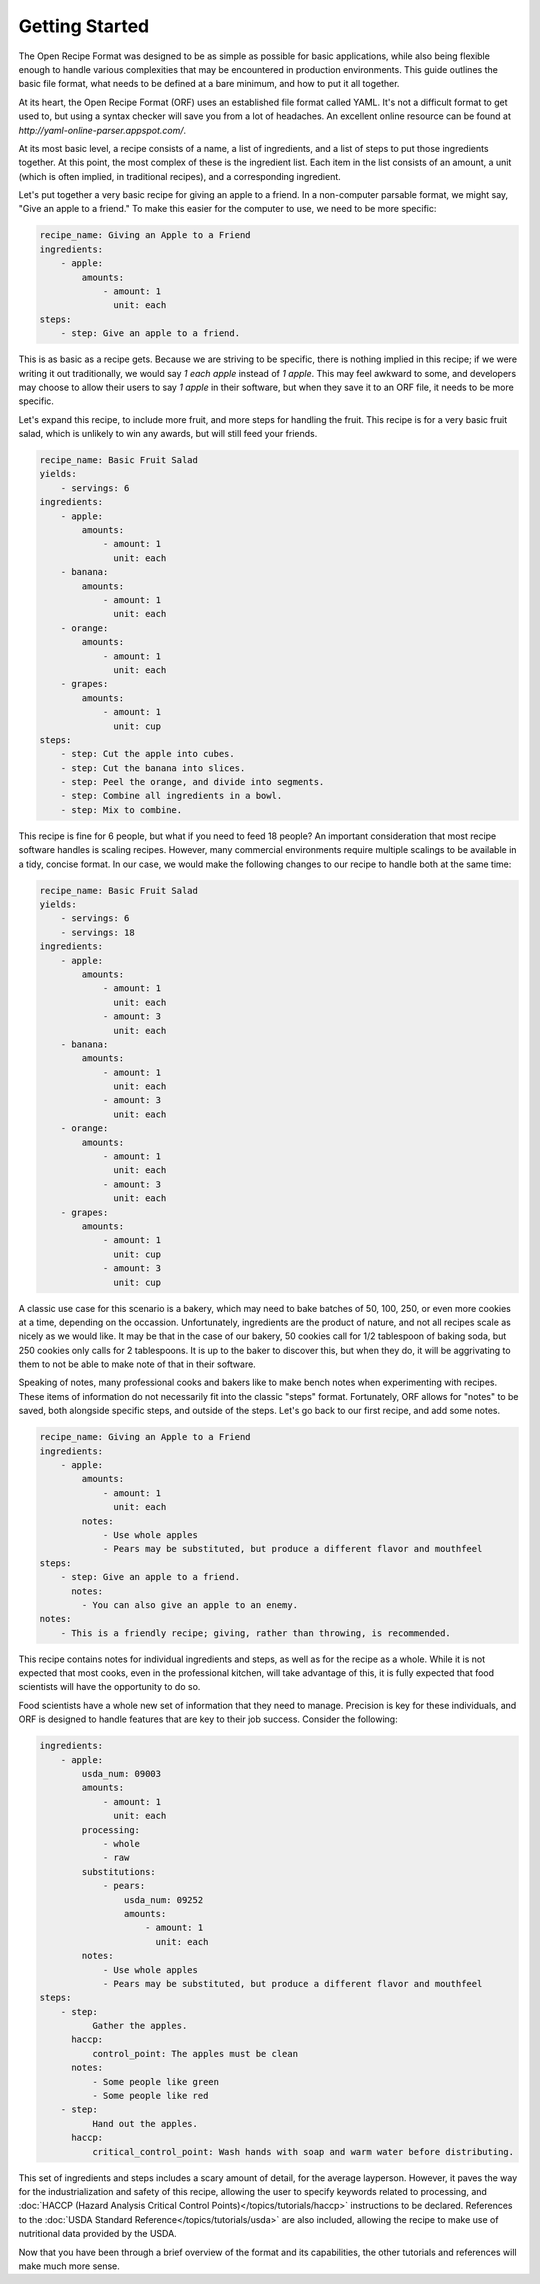 Getting Started
===============

The Open Recipe Format was designed to be as simple as possible for basic
applications, while also being flexible enough to handle various complexities
that may be encountered in production environments. This guide outlines the
basic file format, what needs to be defined at a bare minimum, and how to put it
all together.

At its heart, the Open Recipe Format (ORF) uses an established file format
called YAML. It's not a difficult format to get used to, but using a syntax
checker will save you from a lot of headaches. An excellent online resource can
be found at `http://yaml-online-parser.appspot.com/`.

At its most basic level, a recipe consists of a name, a list of ingredients, and
a list of steps to put those ingredients together. At this point, the most
complex of these is the ingredient list. Each item in the list consists of an
amount, a unit (which is often implied, in traditional recipes), and a
corresponding ingredient.

Let's put together a very basic recipe for giving an apple to a friend. In a
non-computer parsable format, we might say, "Give an apple to a friend." To make
this easier for the computer to use, we need to be more specific:

.. code-block:: yaml

    recipe_name: Giving an Apple to a Friend
    ingredients:
        - apple:
            amounts:
                - amount: 1
                  unit: each
    steps:
        - step: Give an apple to a friend.

This is as basic as a recipe gets. Because we are striving to be specific, there
is nothing implied in this recipe; if we were writing it out traditionally, we
would say `1 each apple` instead of `1 apple`. This may feel awkward to some,
and developers may choose to allow their users to say `1 apple` in their
software, but when they save it to an ORF file, it needs to be more specific.

Let's expand this recipe, to include more fruit, and more steps for handling the
fruit. This recipe is for a very basic fruit salad, which is unlikely to win any
awards, but will still feed your friends.

.. code-block:: yaml

    recipe_name: Basic Fruit Salad
    yields:
        - servings: 6
    ingredients:
        - apple:
            amounts:
                - amount: 1
                  unit: each
        - banana:
            amounts:
                - amount: 1
                  unit: each
        - orange:
            amounts:
                - amount: 1
                  unit: each
        - grapes:
            amounts:
                - amount: 1
                  unit: cup
    steps:
        - step: Cut the apple into cubes.
        - step: Cut the banana into slices.
        - step: Peel the orange, and divide into segments.
        - step: Combine all ingredients in a bowl.
        - step: Mix to combine.

This recipe is fine for 6 people, but what if you need to feed 18 people? An
important consideration that most recipe software handles is scaling recipes.
However, many commercial environments require multiple scalings to be available
in a tidy, concise format. In our case, we would make the following changes to
our recipe to handle both at the same time:

.. code-block:: yaml

    recipe_name: Basic Fruit Salad
    yields:
        - servings: 6
        - servings: 18
    ingredients:
        - apple:
            amounts:
                - amount: 1
                  unit: each
                - amount: 3
                  unit: each
        - banana:
            amounts:
                - amount: 1
                  unit: each
                - amount: 3
                  unit: each
        - orange:
            amounts:
                - amount: 1
                  unit: each
                - amount: 3
                  unit: each
        - grapes:
            amounts:
                - amount: 1
                  unit: cup
                - amount: 3
                  unit: cup

A classic use case for this scenario is a bakery, which may need to bake batches
of 50, 100, 250, or even more cookies at a time, depending on the occassion.
Unfortunately, ingredients are the product of nature, and not all recipes scale
as nicely as we would like. It may be that in the case of our bakery, 50 cookies
call for 1/2 tablespoon of baking soda, but 250 cookies only calls for 2
tablespoons. It is up to the baker to discover this, but when they do, it will
be aggrivating to them to not be able to make note of that in their software.

Speaking of notes, many professional cooks and bakers like to make bench notes
when experimenting with recipes. These items of information do not necessarily
fit into the classic "steps" format. Fortunately, ORF allows for "notes" to be
saved, both alongside specific steps, and outside of the steps. Let's go back
to our first recipe, and add some notes.

.. code-block:: yaml

    recipe_name: Giving an Apple to a Friend
    ingredients:
        - apple:
            amounts:
                - amount: 1
                  unit: each
            notes:
                - Use whole apples
                - Pears may be substituted, but produce a different flavor and mouthfeel
    steps:
        - step: Give an apple to a friend.
          notes:
            - You can also give an apple to an enemy.
    notes:
        - This is a friendly recipe; giving, rather than throwing, is recommended.

This recipe contains notes for individual ingredients and steps, as well as
for the recipe as a whole. While it is not expected that most cooks, even in the
professional kitchen, will take advantage of this, it is fully expected that
food scientists will have the opportunity to do so.

Food scientists have a whole new set of information that they need to manage.
Precision is key for these individuals, and ORF is designed to handle features
that are key to their job success. Consider the following:


.. code-block:: yaml

    ingredients:
        - apple:
            usda_num: 09003
            amounts:
                - amount: 1
                  unit: each
            processing:
                - whole
                - raw
            substitutions:
                - pears:
                    usda_num: 09252
                    amounts:
                        - amount: 1
                          unit: each
            notes:
                - Use whole apples
                - Pears may be substituted, but produce a different flavor and mouthfeel
    steps:
        - step:
              Gather the apples.
          haccp:
              control_point: The apples must be clean
          notes:
              - Some people like green
              - Some people like red
        - step:
              Hand out the apples.
          haccp:
              critical_control_point: Wash hands with soap and warm water before distributing.

This set of ingredients and steps includes a scary amount of detail, for the
average layperson. However, it paves the way for the industrialization and
safety of this recipe, allowing the user to specify keywords related to
processing, and 
:doc:`HACCP (Hazard Analysis Critical Control Points)</topics/tutorials/haccp>`
instructions to be declared. References to the
:doc:`USDA Standard Reference</topics/tutorials/usda>`
are also included, allowing the recipe to make use of nutritional data
provided by the USDA.

Now that you have been through a brief overview of the format and its
capabilities, the other tutorials and references will make much more sense.

